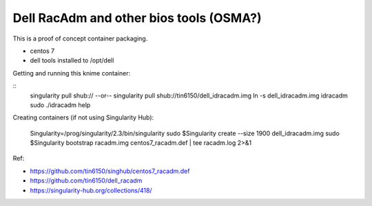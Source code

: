 Dell RacAdm and other bios tools (OSMA?)
========================================


This is a proof of concept container packaging.

- centos 7
- dell tools installed to /opt/dell

Getting and running this knime container:

::
	singularity pull shub://
	--or--
	singularity pull shub://tin6150/dell_idracadm.img
        ln -s dell_idracadm.img idracadm
        sudo ./idracadm help


Creating containers (if not using Singularity Hub):

        Singularity=/prog/singularity/2.3/bin/singularity       
        sudo $Singularity create --size 1900 dell_idracadm.img
        sudo $Singularity bootstrap racadm.img  centos7_racadm.def | tee racadm.log 2>&1 




  
Ref:

- https://github.com/tin6150/singhub/centos7_racadm.def
- https://github.com/tin6150/dell_racadm
- https://singularity-hub.org/collections/418/


